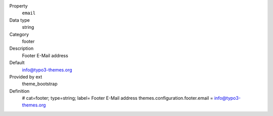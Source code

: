 .. ..................................
.. container:: table-row dl-horizontal panel panel-default constants theme_bootstrap cat_footer

	Property
		``email``

	Data type
		string

	Category
		footer

	Description
		Footer E-Mail address

	Default
		info@typo3-themes.org

	Provided by ext
		theme_bootstrap

	Definition
		# cat=footer; type=string; label= Footer E-Mail address
		themes.configuration.footer.email = info@typo3-themes.org